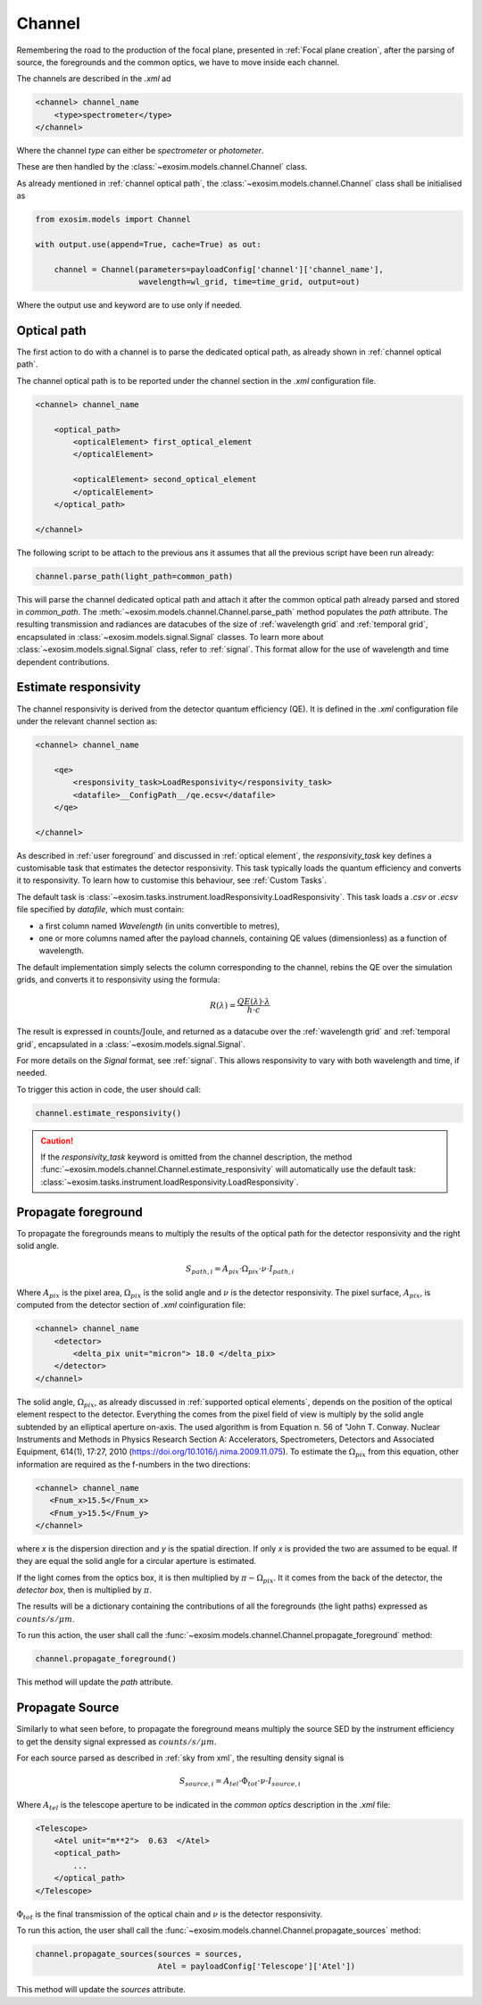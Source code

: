 .. _channel:

===================================
Channel
===================================

Remembering the road to the production of the focal plane, presented in :ref:`Focal plane creation`,
after the parsing of source, the foregrounds and the common optics, we have to move inside each channel.

.. image:: _static/road_to_focal_plane.png
    :width: 600
    :align: center

The channels are described in the `.xml` ad

.. code-block:: xml

    <channel> channel_name
        <type>spectrometer</type>
    </channel>

Where the channel `type` can either be `spectrometer` or `photometer`.

These are then handled by the :class:`~exosim.models.channel.Channel` class.

As already mentioned in :ref:`channel optical path`, the :class:`~exosim.models.channel.Channel` class shall be initialised as

.. code-block:: python

    from exosim.models import Channel

    with output.use(append=True, cache=True) as out:

        channel = Channel(parameters=payloadConfig['channel']['channel_name'],
                          wavelength=wl_grid, time=time_grid, output=out)

Where the output use and keyword are to use only if needed.

Optical path
------------
The first action to do with a channel is to parse the dedicated optical path, as already shown in :ref:`channel optical path`.

The channel optical path is to be reported under the channel section in the `.xml` configuration file.

.. code-block:: xml

    <channel> channel_name

        <optical_path>
            <opticalElement> first_optical_element
            </opticalElement>

            <opticalElement> second_optical_element
            </opticalElement>
        </optical_path>

    </channel>

The following script to be attach to the previous ans it assumes that all the previous script have been run already:

.. code-block:: python

        channel.parse_path(light_path=common_path)

This will parse the channel dedicated optical path and attach it after the common optical path already parsed and stored in `common_path`.
The :meth:`~exosim.models.channel.Channel.parse_path` method populates the `path` attribute.
The resulting transmission and radiances are datacubes of the size of :ref:`wavelength grid` and :ref:`temporal grid`, encapsulated in :class:`~exosim.models.signal.Signal` classes.
To learn more about :class:`~exosim.models.signal.Signal` class, refer to :ref:`signal`. This format allow for the use of wavelength and time dependent contributions.

.. _responsivity:

Estimate responsivity
------------------------

The channel responsivity is derived from the detector quantum efficiency (QE).
It is defined in the `.xml` configuration file under the relevant channel section as:

.. code-block:: xml

    <channel> channel_name

        <qe>
            <responsivity_task>LoadResponsivity</responsivity_task>
            <datafile>__ConfigPath__/qe.ecsv</datafile>
        </qe>

    </channel>

As described in :ref:`user foreground` and discussed in :ref:`optical element`, the `responsivity_task` key defines a customisable task that estimates the detector responsivity.
This task typically loads the quantum efficiency and converts it to responsivity.
To learn how to customise this behaviour, see :ref:`Custom Tasks`.

The default task is :class:`~exosim.tasks.instrument.loadResponsivity.LoadResponsivity`.
This task loads a `.csv` or `.ecsv` file specified by `datafile`, which must contain:

- a first column named `Wavelength` (in units convertible to metres),
- one or more columns named after the payload channels, containing QE values (dimensionless) as a function of wavelength.

The default implementation simply selects the column corresponding to the channel, rebins the QE over the simulation grids, and converts it to responsivity using the formula:

.. math::

   R(\lambda) = \frac{QE(\lambda) \cdot \lambda}{h \cdot c}

The result is expressed in :math:`\text{counts/Joule}`, and returned as a datacube over the :ref:`wavelength grid` and :ref:`temporal grid`, encapsulated in a :class:`~exosim.models.signal.Signal`.

For more details on the `Signal` format, see :ref:`signal`. This allows responsivity to vary with both wavelength and time, if needed.

To trigger this action in code, the user should call:

.. code-block:: python

    channel.estimate_responsivity()

.. caution::

    If the `responsivity_task` keyword is omitted from the channel description,
    the method :func:`~exosim.models.channel.Channel.estimate_responsivity`
    will automatically use the default task: :class:`~exosim.tasks.instrument.loadResponsivity.LoadResponsivity`.


Propagate foreground
---------------------

To propagate the foregrounds means to multiply the results of the optical path for the detector responsivity and the right solid angle.

.. math::

    S_{path, i} = A_{pix} \cdot \Omega_{pix} \cdot \nu \cdot I_{path, i}

Where :math:`A_{pix}` is the pixel area, :math:`\Omega_{pix}` is the solid angle and :math:`\nu` is the detector responsivity.
The pixel surface, :math:`A_{pix}`, is computed from the detector section of `.xml` coinfiguration file:

.. code-block:: xml

    <channel> channel_name
        <detector>
            <delta_pix unit="micron"> 18.0 </delta_pix>
        </detector>
    </channel>


.. image:: _static/detector_irradiation.png
    :width: 600
    :align: center


The solid angle, :math:`\Omega_{pix}`, as already discussed in :ref:`supported optical elements`, depends on the position of the optical element respect to the detector.
Everything the comes from the pixel field of view is multiply by the solid angle subtended by an elliptical aperture on-axis.
The used algorithm is from Equation n. 56 of "John T. Conway. Nuclear Instruments and Methods in Physics Research Section A: Accelerators, Spectrometers, Detectors and Associated Equipment, 614(1), 17:27, 2010 (https://doi.org/10.1016/j.nima.2009.11.075).
To estimate the :math:`\Omega_{pix}` from this equation, other information are required as the f-numbers in the two directions:

.. code-block:: xml

    <channel> channel_name
       <Fnum_x>15.5</Fnum_x>
       <Fnum_y>15.5</Fnum_y>
    </channel>

where `x` is the dispersion direction and `y` is the spatial direction. If only `x` is provided the two are assumed to be equal.
If they are equal the solid angle for a circular aperture is estimated.

If the light comes from the optics box, it is then multiplied by :math:`\pi - \Omega_{pix}`. It it comes from the back of the detector, the `detector box`, then is multiplied by :math:`\pi`.

The results will be a dictionary containing the contributions of all the foregrounds (the light paths) expressed as :math:`counts / s / \mu m`.

To run this action, the user shall call the :func:`~exosim.models.channel.Channel.propagate_foreground` method:

.. code-block:: python

        channel.propagate_foreground()

This method will update the `path` attribute.

Propagate Source
-------------------

Similarly to what seen before, to propagate the foreground means multiply the source SED by the instrument efficiency to get the density signal expressed as :math:`counts / s / \mu m`.

For each source parsed as described in :ref:`sky from xml`, the resulting density signal is

.. math::

    S_{source, i} = A_{tel} \cdot \Phi_{tot} \cdot \nu \cdot I_{source, i}

Where :math:`A_{tel}` is the telescope aperture to be indicated in the `common optics` description in the `.xml` file:

.. code-block:: xml

    <Telescope>
        <Atel unit="m**2">  0.63  </Atel>
        <optical_path>
            ...
        </optical_path>
    </Telescope>

:math:`\Phi_{tot}` is the final transmission of the optical chain and :math:`\nu` is the detector responsivity.

To run this action, the user shall call the :func:`~exosim.models.channel.Channel.propagate_sources` method:

.. code-block:: python

        channel.propagate_sources(sources = sources,
                                  Atel = payloadConfig['Telescope']['Atel'])

This method will update the `sources` attribute.
